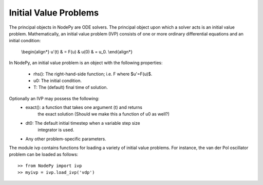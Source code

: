 ==============================
Initial Value Problems
==============================

The principal objects in NodePy are ODE solvers.  The principal object
upon which a solver acts is an initial value problem.  Mathematically,
an initial value problem (IVP) consists of one or more ordinary 
differential equations and an initial condition:

    \\begin{align*}
    u'(t) & = F(u) & u(0) & = u_0.
    \\end{align*}


In NodePy, 
an initial value problem is an object with the following properties:

    * rhs(): The right-hand-side function; i.e. F where $u'=F(u)$.
    * u0:  The initial condition.
    * T:   The (default) final time of solution.

Optionally an IVP may possess the following:
    * exact(): a function that takes one argument (t) and returns
            the exact solution (Should we make this a function of
            u0 as well?)
    * dt0: The default initial timestep when a variable step size 
            integrator is used.
    * Any other problem-specific parameters.

The module ivp contains functions for loading a variety of initial
value problems.  For instance, the van der Pol oscillator problem
can be loaded as follows::

    >> from NodePy import ivp
    >> myivp = ivp.load_ivp('vdp')
